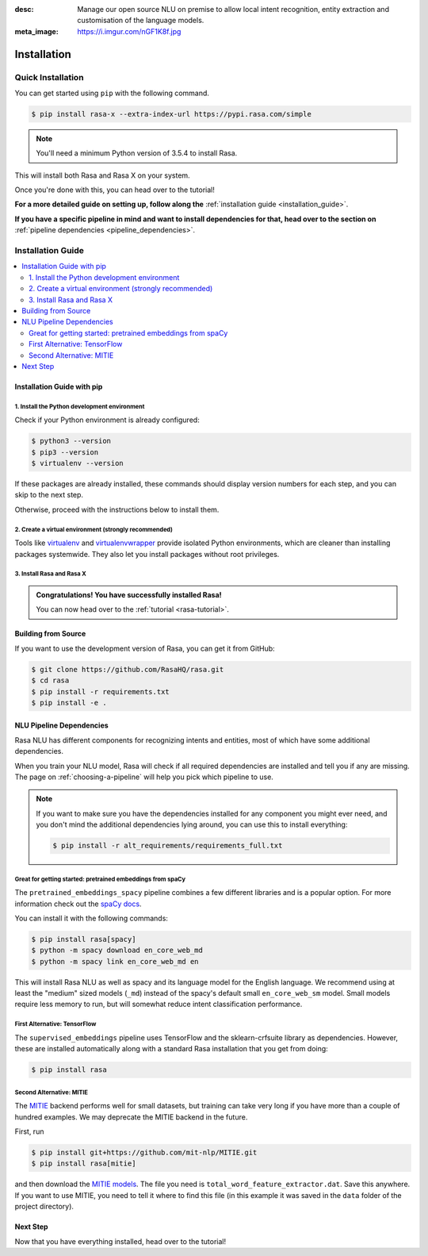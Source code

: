 :desc: Manage our open source NLU on premise to allow local intent recognition,
       entity extraction and customisation of the language models.
:meta_image: https://i.imgur.com/nGF1K8f.jpg

.. _installation:

Installation
============

.. edit-link::

Quick Installation
^^^^^^^^^^^^^^^^^^

You can get started using ``pip`` with the following command.

.. code-block:: bash

    $ pip install rasa-x --extra-index-url https://pypi.rasa.com/simple

.. note::

    You'll need a minimum Python version of 3.5.4 to install Rasa.

This will install both Rasa and Rasa X on your system.

Once you're done with this, you can head over to the tutorial!

.. button::
   :text: Next Step: Tutorial
   :link: ../rasa-tutorial/

**For a more detailed guide on setting up, follow along the** :ref:`installation guide <installation_guide>`.

**If you have a specific pipeline in mind and want to install dependencies for that,
head over to the section on** :ref:`pipeline dependencies <pipeline_dependencies>`.

.. _installation_guide:

Installation Guide
^^^^^^^^^^^^^^^^^^

.. contents::
   :local:

Installation Guide with pip
~~~~~~~~~~~~~~~~~~~~~~~~~~~


1. Install the Python development environment
---------------------------------------------

Check if your Python environment is already configured:

.. code-block:: bash

    $ python3 --version
    $ pip3 --version
    $ virtualenv --version

If these packages are already installed, these commands should display version
numbers for each step, and you can skip to the next step.

Otherwise, proceed with the instructions below to install them.

.. tabs::

    .. tab:: Ubuntu

        Fetch the relevant packages using ``apt``, and install virtualenv using ``pip``.

        .. code-block:: bash

            $ sudo apt update
            $ sudo apt install python3-dev python3-pip
            $ sudo pip3 install -U virtualenv

    .. tab:: macOS

        Install the `Homebrew <https://brew.sh>`_ package manager if you haven't already using
        the command below.

        .. code-block:: bash

            $ /usr/bin/ruby -e "$(curl -fsSL https://raw.githubusercontent.com/Homebrew/install/master/install)"

        Once you're done, you can install Python and virtualenv.

        .. code-block:: bash

            $ export PATH="/usr/local/bin:/usr/local/sbin:$PATH"
            $ brew update
            $ brew install python  # Python 3
            $ sudo pip3 install -U virtualenv  # system-wide install

    .. tab:: Windows

        .. raw:: html

            Make sure the Microsoft VC++ Compiler is installed, so python can compile
            any dependencies. You can get the compiler from <a class="reference external"
            href="https://visualstudio.microsoft.com/visual-cpp-build-tools/"
            target="_blank">Visual Studio</a>. Download the installer and select
            VC++ Build tools in the list.

        Install `Python 3 <https://www.python.org/downloads/windows/>`_ (64-bit version) for Windows.

        .. code-block:: bat

            C:\> pip3 install -U pip virtualenv


2. Create a virtual environment (strongly recommended)
------------------------------------------------------

Tools like `virtualenv <https://virtualenv.pypa.io/en/latest/>`_ and `virtualenvwrapper <https://virtualenvwrapper.readthedocs.io/en/latest/>`_ provide isolated Python environments, which are cleaner than installing packages systemwide. They also let you install packages without root privileges.

.. tabs::

    .. tab:: Ubuntu / macOS

        Create a new virtual environment by choosing a Python interpreter and making a ``./venv`` directory to hold it:

        .. code-block:: bash

            $ virtualenv --system-site-packages -p python3 ./venv

        Activate the virtual environment:

        .. code-block:: bash

            $ source ./venv/bin/activate

    .. tab:: Windows

        Create a new virtual environment by choosing a Python interpreter and making a ``.\venv`` directory to hold it:

        .. code-block:: bat

            C:\> virtualenv --system-site-packages -p python3 ./venv

        Activate the virtual environment:

        .. code-block:: bat

            C:\> .\venv\Scripts\activate


3. Install Rasa and Rasa X
--------------------------

.. tabs::

    .. tab:: Inside a virtualenv

        To install both Rasa and Rasa X in one go:

        .. code-block:: bash

            (venv) $ pip install rasa-x --extra-index-url https://pypi.rasa.com/simple

        If you just want to install Rasa without Rasa X:

        .. code-block:: bash

            (venv) $ pip install rasa

    .. tab:: System-wide install

        To install both Rasa and Rasa X in one go:

        .. code-block:: bash

            $ pip3 install --user rasa-x --extra-index-url https://pypi.rasa.com/simple

        If you just want to install Rasa without Rasa X:

        .. code-block:: bash

            $ pip3 install --user rasa

.. admonition:: Congratulations! You have successfully installed Rasa!

    You can now head over to the :ref:`tutorial <rasa-tutorial>`.


Building from Source
~~~~~~~~~~~~~~~~~~~~

If you want to use the development version of Rasa, you can get it from GitHub:

.. code-block:: bash

    $ git clone https://github.com/RasaHQ/rasa.git
    $ cd rasa
    $ pip install -r requirements.txt
    $ pip install -e .

.. _pipeline_dependencies:

NLU Pipeline Dependencies
~~~~~~~~~~~~~~~~~~~~~~~~~

Rasa NLU has different components for recognizing intents and entities,
most of which have some additional dependencies.

When you train your NLU model, Rasa will check if all required dependencies are
installed and tell you if any are missing. The page on :ref:`choosing-a-pipeline`
will help you pick which pipeline to use.

.. note::

    If you want to make sure you have the dependencies
    installed for any component you might ever need, and you
    don't mind the additional dependencies lying around, you can use
    this to install everything:

    .. code-block:: bash

        $ pip install -r alt_requirements/requirements_full.txt


Great for getting started: pretrained embeddings from spaCy
-----------------------------------------------------------


The ``pretrained_embeddings_spacy`` pipeline combines a few different libraries and
is a popular option. For more information
check out the `spaCy docs <https://spacy.io/usage/models>`_.

You can install it with the following commands:

.. code-block:: bash

    $ pip install rasa[spacy]
    $ python -m spacy download en_core_web_md
    $ python -m spacy link en_core_web_md en

This will install Rasa NLU as well as spacy and its language model
for the English language. We recommend using at least the
"medium" sized models (``_md``) instead of the spacy's
default small ``en_core_web_sm`` model. Small models require less
memory to run, but will somewhat reduce intent classification performance.


First Alternative: TensorFlow
-----------------------------

The ``supervised_embeddings`` pipeline uses TensorFlow and the sklearn-crfsuite
library as dependencies. However, these are installed automatically along
with a standard Rasa installation that you get from doing:

.. code-block:: bash
    
    $ pip install rasa


.. _install-mitie:

Second Alternative: MITIE
-------------------------

The `MITIE <https://github.com/mit-nlp/MITIE>`_ backend performs well for
small datasets, but training can take very long if you have more than a
couple of hundred examples. We may deprecate the MITIE backend in the future.

First, run

.. code-block:: bash

    $ pip install git+https://github.com/mit-nlp/MITIE.git
    $ pip install rasa[mitie]

and then download the
`MITIE models <https://github.com/mit-nlp/MITIE/releases/download/v0.4/MITIE-models-v0.2.tar.bz2>`_.
The file you need is ``total_word_feature_extractor.dat``. Save this
anywhere. If you want to use MITIE, you need to
tell it where to find this file (in this example it was saved in the
``data`` folder of the project directory).


Next Step
~~~~~~~~~

Now that you have everything installed, head over to the tutorial!

.. button::
   :text: Next Step: Tutorial
   :link: ../rasa-tutorial/
